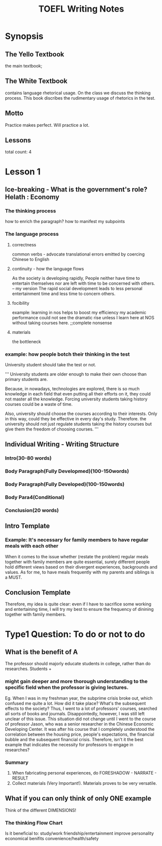 #+TITLE: TOEFL Writing Notes
* Synopsis
** The Yello Textbook
the main textbook;
** The White Textbook
contains language rhetorical usage.
On the class we discuss the thinking process.
This book discribes the rudimentary usage of rhetorics in the test.
** Motto
Practice makes perfect.
Will practice a lot.
** Lessons
total count: 4
* Lesson 1
** Ice-breaking - What is the government's role? Helath : Economy
*** The thinking process
how to enrich the paragraph? how to manifest my subpoints
*** The language process
**** correctness
common verbs - advocate
translational errors emitted by coercing Chinese to English
**** continuity - how the language flows
As the society is developing rapidly, People neither have time to entertain themselves nor are left with time to be concerned with others.
-- my version
The rapid social development leads to less personal entertainment time and less time to concern others.
**** focibility
example:
learning in nos helps to boost my efficiency
my academic performance could not see the dramatic rise unless I learn here at NOS without taking courses here. ;;complete nonsense
**** materials
the bottleneck 
*** example: how people botch their thinking in the test
University student should take the test or not.

'''
University students are older enough to make their own
  choose than primary students are.

Because, in nowadays, technologies are explored, there
is so much knowledge in each field that even putting all 
their efforts on it, they could not master all the
 knowledge. Forcing university students taking
 history courses could be a waste of time.

Also, university should choose the courses according
to their interests. Only in this way, could they be 
effective in every day's study. Therefore. the university
 should not just regulate students taking the
 history courses but give them the freedom of choosing
 courses.
'''

** Individual Writing - Writing Structure
*** Intro(30-80 words)
*** Body Paragraph(Fully Developmed)(100-150words)
*** Body Paragraph(Fully Developed)(100-150words)
*** Body Para4(Conditional)
*** Conclusion(20 words)
** Intro Template
*** Example: It's necessary for family members to have regular meals with each other
When it comes to the issue whether (restate the problem) regular meals together with family members are quite essential,
surely different people hold different views based on their divergent experiences, backgrounds and values.
As for me, to have meals frequently with my parents and siblings is a MUST.
** Conclusion Template
Therefore, my idea is quite clear: even if I have to sacrifice some working and entertaining time, 
I will try my best to ensure the frequency of dinining together with family members.

* Type1 Question: To do or not to do
** What is the benefit of A
The professor should majorly educate students in college, rather than do researches.
Students + 
*** might gain deeper and more thorough understanding to the specific field when the professor is giving lectures.
Eg. When I was in my freshman year, the subprime crisis broke out, which confused me quite a lot. How did it take place? 
What's the subsequent effects to the society? Thus, I went to a lot of professors' courses, searched all sorts of books and journals. Disappointedly, however,
I was still left unclear of this issue.
This situation did not change until I went to the course of professor Jason, who was a senior researcher in the Chinese Economic Developing Center.
It was after his course that I completely understood the correlation between the housing price,
 people's expectations, the financial bubble and the subsequent financial crisis.
Therefore, isn't it the best example that indicates the necessity for professors to engage in researches?
*** Summary
1. When fabricating personal experiences, do FORESHADOW - NARRATE - RESULT
2. Collect materials (Very Important!). Materials proves to be very versatile.

** What if you can only think of only ONE example
Think of the different DIMENSIONS!
*** The thinking Flow Chart
Is it beneficial to:
study/work
friendship/entertainment
improve personality
economical benifits
convenience/health/safety
